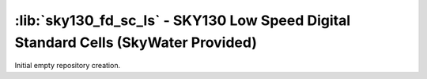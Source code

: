 :lib:`sky130_fd_sc_ls` - SKY130 Low Speed Digital Standard Cells (SkyWater Provided)
====================================================================================

Initial empty repository creation.

